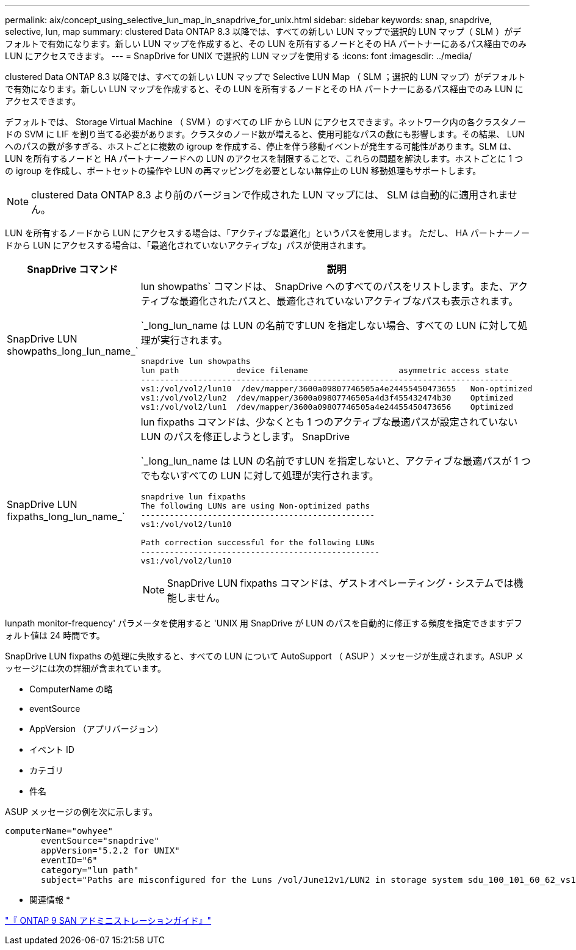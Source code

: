 ---
permalink: aix/concept_using_selective_lun_map_in_snapdrive_for_unix.html 
sidebar: sidebar 
keywords: snap, snapdrive, selective, lun, map 
summary: clustered Data ONTAP 8.3 以降では、すべての新しい LUN マップで選択的 LUN マップ（ SLM ）がデフォルトで有効になります。新しい LUN マップを作成すると、その LUN を所有するノードとその HA パートナーにあるパス経由でのみ LUN にアクセスできます。 
---
= SnapDrive for UNIX で選択的 LUN マップを使用する
:icons: font
:imagesdir: ../media/


[role="lead"]
clustered Data ONTAP 8.3 以降では、すべての新しい LUN マップで Selective LUN Map （ SLM ；選択的 LUN マップ）がデフォルトで有効になります。新しい LUN マップを作成すると、その LUN を所有するノードとその HA パートナーにあるパス経由でのみ LUN にアクセスできます。

デフォルトでは、 Storage Virtual Machine （ SVM ）のすべての LIF から LUN にアクセスできます。ネットワーク内の各クラスタノードの SVM に LIF を割り当てる必要があります。クラスタのノード数が増えると、使用可能なパスの数にも影響します。その結果、 LUN へのパスの数が多すぎる、ホストごとに複数の igroup を作成する、停止を伴う移動イベントが発生する可能性があります。SLM は、 LUN を所有するノードと HA パートナーノードへの LUN のアクセスを制限することで、これらの問題を解決します。ホストごとに 1 つの igroup を作成し、ポートセットの操作や LUN の再マッピングを必要としない無停止の LUN 移動処理もサポートします。


NOTE: clustered Data ONTAP 8.3 より前のバージョンで作成された LUN マップには、 SLM は自動的に適用されません。

LUN を所有するノードから LUN にアクセスする場合は、「アクティブな最適化」というパスを使用します。 ただし、 HA パートナーノードから LUN にアクセスする場合は、「最適化されていないアクティブな」パスが使用されます。

|===
| SnapDrive コマンド | 説明 


 a| 
SnapDrive LUN showpaths_long_lun_name_`
 a| 
lun showpaths` コマンドは、 SnapDrive へのすべてのパスをリストします。また、アクティブな最適化されたパスと、最適化されていないアクティブなパスも表示されます。

`_long_lun_name は LUN の名前ですLUN を指定しない場合、すべての LUN に対して処理が実行されます。

[listing]
----
snapdrive lun showpaths
lun path            device filename                   asymmetric access state
------------------------------------------------------------------------------
vs1:/vol/vol2/lun10  /dev/mapper/3600a09807746505a4e24455450473655   Non-optimized
vs1:/vol/vol2/lun2  /dev/mapper/3600a09807746505a4d3f455432474b30    Optimized
vs1:/vol/vol2/lun1  /dev/mapper/3600a09807746505a4e24455450473656    Optimized
----


 a| 
SnapDrive LUN fixpaths_long_lun_name_`
 a| 
lun fixpaths コマンドは、少なくとも 1 つのアクティブな最適パスが設定されていない LUN のパスを修正しようとします。 SnapDrive

`_long_lun_name は LUN の名前ですLUN を指定しないと、アクティブな最適パスが 1 つでもないすべての LUN に対して処理が実行されます。

[listing]
----
snapdrive lun fixpaths
The following LUNs are using Non-optimized paths
-------------------------------------------------
vs1:/vol/vol2/lun10

Path correction successful for the following LUNs
--------------------------------------------------
vs1:/vol/vol2/lun10
----

NOTE: SnapDrive LUN fixpaths コマンドは、ゲストオペレーティング・システムでは機能しません。

|===
lunpath monitor-frequency' パラメータを使用すると 'UNIX 用 SnapDrive が LUN のパスを自動的に修正する頻度を指定できますデフォルト値は 24 時間です。

SnapDrive LUN fixpaths の処理に失敗すると、すべての LUN について AutoSupport （ ASUP ）メッセージが生成されます。ASUP メッセージには次の詳細が含まれています。

* ComputerName の略
* eventSource
* AppVersion （アプリバージョン）
* イベント ID
* カテゴリ
* 件名


ASUP メッセージの例を次に示します。

[listing]
----
computerName="owhyee"
       eventSource="snapdrive"
       appVersion="5.2.2 for UNIX"
       eventID="6"
       category="lun path"
       subject="Paths are misconfigured for the Luns /vol/June12v1/LUN2 in storage system sdu_100_101_60_62_vs1 on owhyee host."
----
* 関連情報 *

http://docs.netapp.com/ontap-9/topic/com.netapp.doc.dot-cm-sanag/home.html["『 ONTAP 9 SAN アドミニストレーションガイド』"]
